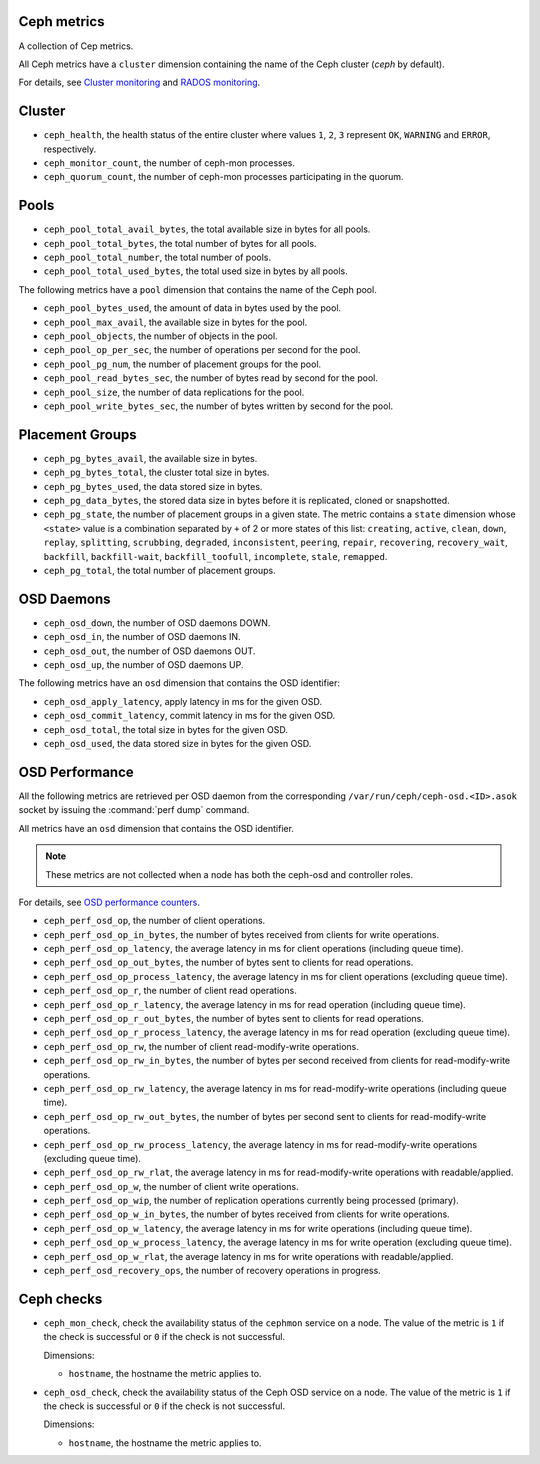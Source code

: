 Ceph metrics
^^^^^^^^^^^^
.. _ceph_metrics:

A collection of Cep metrics.

.. Note: Ceph metrics are not available in StackLight 1.0 for MCP 0.5

All Ceph metrics have a ``cluster`` dimension containing the name of the Ceph
cluster (*ceph* by default).

For details, see
`Cluster monitoring <http://docs.ceph.com/docs/master/rados/operations/monitoring/>`_
and `RADOS monitoring <http://docs.ceph.com/docs/master/rados/operations/monitoring-osd-pg/>`_.

Cluster
^^^^^^^

* ``ceph_health``, the health status of the entire cluster where values
  ``1``, ``2``, ``3`` represent  ``OK``, ``WARNING`` and ``ERROR``, respectively.

* ``ceph_monitor_count``, the number of ceph-mon processes.

* ``ceph_quorum_count``, the number of ceph-mon processes participating in the
  quorum.

Pools
^^^^^

* ``ceph_pool_total_avail_bytes``, the total available size in bytes for all
  pools.
* ``ceph_pool_total_bytes``, the total number of bytes for all pools.
* ``ceph_pool_total_number``, the total number of pools.
* ``ceph_pool_total_used_bytes``, the total used size in bytes by all pools.

The following metrics have a ``pool`` dimension that contains the name of the
Ceph pool.

* ``ceph_pool_bytes_used``, the amount of data in bytes used by the pool.
* ``ceph_pool_max_avail``, the available size in bytes for the pool.
* ``ceph_pool_objects``, the number of objects in the pool.
* ``ceph_pool_op_per_sec``, the number of operations per second for the pool.
* ``ceph_pool_pg_num``, the number of placement groups for the pool.
* ``ceph_pool_read_bytes_sec``, the number of bytes read by second for the pool.
* ``ceph_pool_size``, the number of data replications for the pool.
* ``ceph_pool_write_bytes_sec``, the number of bytes written by second for the
  pool.

Placement Groups
^^^^^^^^^^^^^^^^

* ``ceph_pg_bytes_avail``, the available size in bytes.
* ``ceph_pg_bytes_total``, the cluster total size in bytes.
* ``ceph_pg_bytes_used``, the data stored size in bytes.
* ``ceph_pg_data_bytes``, the stored data size in bytes before it is
  replicated, cloned or snapshotted.
* ``ceph_pg_state``, the number of placement groups in a given state. The
  metric contains a ``state`` dimension whose ``<state>`` value is a combination
  separated by ``+`` of 2 or more states of this list: ``creating``,
  ``active``, ``clean``, ``down``, ``replay``, ``splitting``, ``scrubbing``,
  ``degraded``, ``inconsistent``, ``peering``, ``repair``, ``recovering``,
  ``recovery_wait``, ``backfill``, ``backfill-wait``, ``backfill_toofull``,
  ``incomplete``, ``stale``, ``remapped``.
* ``ceph_pg_total``, the total number of placement groups.

OSD Daemons
^^^^^^^^^^^

* ``ceph_osd_down``, the number of OSD daemons DOWN.
* ``ceph_osd_in``, the number of OSD daemons IN.
* ``ceph_osd_out``, the number of OSD daemons OUT.
* ``ceph_osd_up``, the number of OSD daemons UP.

The following metrics have an ``osd`` dimension that contains the OSD identifier:

* ``ceph_osd_apply_latency``, apply latency in ms for the given OSD.
* ``ceph_osd_commit_latency``, commit latency in ms for the given OSD.
* ``ceph_osd_total``, the total size in bytes for the given OSD.
* ``ceph_osd_used``, the data stored size in bytes for the given OSD.

OSD Performance
^^^^^^^^^^^^^^^

All the following metrics are retrieved per OSD daemon from the corresponding
``/var/run/ceph/ceph-osd.<ID>.asok`` socket by issuing the :command:`perf dump`
command.

All metrics have an ``osd`` dimension that contains the OSD identifier.

.. note:: These metrics are not collected when a node has both the ceph-osd
   and controller roles.

For details, see `OSD performance counters <http://ceph.com/docs/firefly/dev/perf_counters/>`_.

* ``ceph_perf_osd_op``, the number of client operations.
* ``ceph_perf_osd_op_in_bytes``, the number of bytes received from clients for
  write operations.
* ``ceph_perf_osd_op_latency``, the average latency in ms for client operations
  (including queue time).
* ``ceph_perf_osd_op_out_bytes``, the number of bytes sent to clients for read
  operations.
* ``ceph_perf_osd_op_process_latency``, the average latency in ms for client
  operations (excluding queue time).
* ``ceph_perf_osd_op_r``, the number of client read operations.
* ``ceph_perf_osd_op_r_latency``, the average latency in ms for read operation
  (including queue time).
* ``ceph_perf_osd_op_r_out_bytes``, the number of bytes sent to clients for
  read operations.
* ``ceph_perf_osd_op_r_process_latency``, the average latency in ms for read
  operation (excluding queue time).
* ``ceph_perf_osd_op_rw``, the number of client read-modify-write operations.
* ``ceph_perf_osd_op_rw_in_bytes``, the number of bytes per second received
  from clients for read-modify-write operations.
* ``ceph_perf_osd_op_rw_latency``, the average latency in ms for
  read-modify-write operations (including queue time).
* ``ceph_perf_osd_op_rw_out_bytes``, the number of bytes per second sent to
  clients for read-modify-write operations.
* ``ceph_perf_osd_op_rw_process_latency``, the average latency in ms for
  read-modify-write operations (excluding queue time).
* ``ceph_perf_osd_op_rw_rlat``, the average latency in ms for read-modify-write
  operations with readable/applied.
* ``ceph_perf_osd_op_w``, the number of client write operations.
* ``ceph_perf_osd_op_wip``, the number of replication operations currently
  being processed (primary).
* ``ceph_perf_osd_op_w_in_bytes``, the number of bytes received from clients
  for write operations.
* ``ceph_perf_osd_op_w_latency``, the average latency in ms for write
  operations (including queue time).
* ``ceph_perf_osd_op_w_process_latency``, the average latency in ms for write
  operation (excluding queue time).
* ``ceph_perf_osd_op_w_rlat``, the average latency in ms for write operations
  with readable/applied.
* ``ceph_perf_osd_recovery_ops``, the number of recovery operations in progress.

Ceph checks
^^^^^^^^^^^^^
.. _ceph_checks:

* ``ceph_mon_check``, check the availability status of the ``cephmon`` service
  on a node. The value of the metric is ``1`` if the check is successful or ``0`` if the
  check is not successful.
  
  Dimensions:

  - ``hostname``, the hostname the metric applies to.

* ``ceph_osd_check``, check the availability status of the Ceph OSD service
  on a node. The value of the metric is ``1`` if the check is successful or ``0`` if the
  check is not successful.
  
  Dimensions:

  - ``hostname``, the hostname the metric applies to.